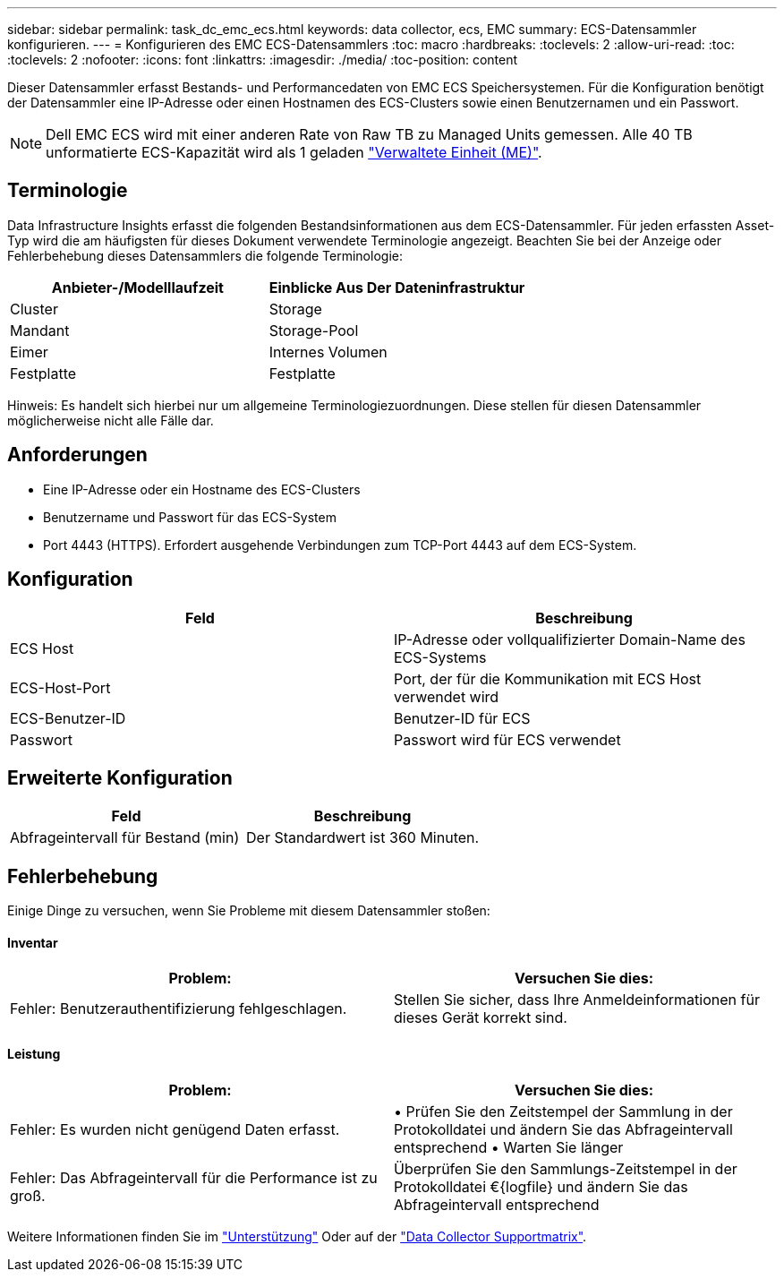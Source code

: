 ---
sidebar: sidebar 
permalink: task_dc_emc_ecs.html 
keywords: data collector, ecs, EMC 
summary: ECS-Datensammler konfigurieren. 
---
= Konfigurieren des EMC ECS-Datensammlers
:toc: macro
:hardbreaks:
:toclevels: 2
:allow-uri-read: 
:toc: 
:toclevels: 2
:nofooter: 
:icons: font
:linkattrs: 
:imagesdir: ./media/
:toc-position: content


[role="lead"]
Dieser Datensammler erfasst Bestands- und Performancedaten von EMC ECS Speichersystemen. Für die Konfiguration benötigt der Datensammler eine IP-Adresse oder einen Hostnamen des ECS-Clusters sowie einen Benutzernamen und ein Passwort.


NOTE: Dell EMC ECS wird mit einer anderen Rate von Raw TB zu Managed Units gemessen. Alle 40 TB unformatierte ECS-Kapazität wird als 1 geladen link:concept_subscribing_to_cloud_insights.html#pricing["Verwaltete Einheit (ME)"].



== Terminologie

Data Infrastructure Insights erfasst die folgenden Bestandsinformationen aus dem ECS-Datensammler. Für jeden erfassten Asset-Typ wird die am häufigsten für dieses Dokument verwendete Terminologie angezeigt. Beachten Sie bei der Anzeige oder Fehlerbehebung dieses Datensammlers die folgende Terminologie:

[cols="2*"]
|===
| Anbieter-/Modelllaufzeit | Einblicke Aus Der Dateninfrastruktur 


| Cluster | Storage 


| Mandant | Storage-Pool 


| Eimer | Internes Volumen 


| Festplatte | Festplatte 
|===
Hinweis: Es handelt sich hierbei nur um allgemeine Terminologiezuordnungen. Diese stellen für diesen Datensammler möglicherweise nicht alle Fälle dar.



== Anforderungen

* Eine IP-Adresse oder ein Hostname des ECS-Clusters
* Benutzername und Passwort für das ECS-System
* Port 4443 (HTTPS).  Erfordert ausgehende Verbindungen zum TCP-Port 4443 auf dem ECS-System.




== Konfiguration

[cols="2*"]
|===
| Feld | Beschreibung 


| ECS Host | IP-Adresse oder vollqualifizierter Domain-Name des ECS-Systems 


| ECS-Host-Port | Port, der für die Kommunikation mit ECS Host verwendet wird 


| ECS-Benutzer-ID | Benutzer-ID für ECS 


| Passwort | Passwort wird für ECS verwendet 
|===


== Erweiterte Konfiguration

[cols="2*"]
|===
| Feld | Beschreibung 


| Abfrageintervall für Bestand (min) | Der Standardwert ist 360 Minuten. 
|===


== Fehlerbehebung

Einige Dinge zu versuchen, wenn Sie Probleme mit diesem Datensammler stoßen:



==== Inventar

[cols="2*"]
|===
| Problem: | Versuchen Sie dies: 


| Fehler: Benutzerauthentifizierung fehlgeschlagen. | Stellen Sie sicher, dass Ihre Anmeldeinformationen für dieses Gerät korrekt sind. 
|===


==== Leistung

[cols="2*"]
|===
| Problem: | Versuchen Sie dies: 


| Fehler: Es wurden nicht genügend Daten erfasst. | • Prüfen Sie den Zeitstempel der Sammlung in der Protokolldatei und ändern Sie das Abfrageintervall entsprechend • Warten Sie länger 


| Fehler: Das Abfrageintervall für die Performance ist zu groß. | Überprüfen Sie den Sammlungs-Zeitstempel in der Protokolldatei €{logfile} und ändern Sie das Abfrageintervall entsprechend 
|===
Weitere Informationen finden Sie im link:concept_requesting_support.html["Unterstützung"] Oder auf der link:reference_data_collector_support_matrix.html["Data Collector Supportmatrix"].

